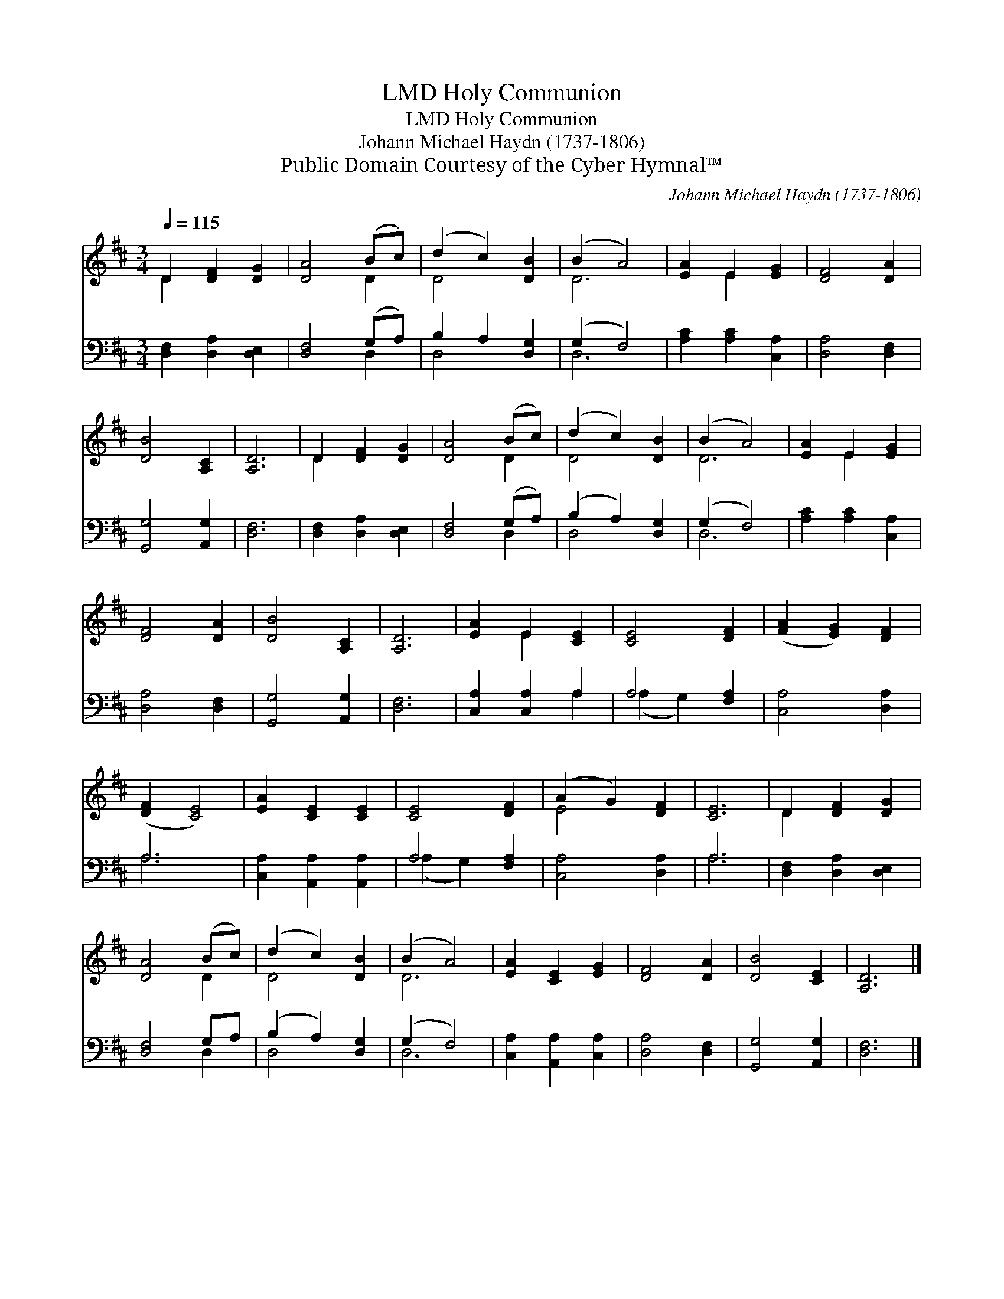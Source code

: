 X:1
T:Holy Communion, LMD
T:Holy Communion, LMD
T:Johann Michael Haydn (1737-1806)
T:Public Domain Courtesy of the Cyber Hymnal™
C:Johann Michael Haydn (1737-1806)
Z:Public Domain
Z:Courtesy of the Cyber Hymnal™
%%score ( 1 2 ) ( 3 4 )
L:1/8
Q:1/4=115
M:3/4
K:D
V:1 treble 
V:2 treble 
V:3 bass 
V:4 bass 
V:1
 D2 [DF]2 [DG]2 | [DA]4 (Bc) | (d2 c2) [DB]2 | (B2 A4) | [EA]2 E2 [EG]2 | [DF]4 [DA]2 | %6
 [DB]4 [A,C]2 | [A,D]6 | D2 [DF]2 [DG]2 | [DA]4 (Bc) | (d2 c2) [DB]2 | (B2 A4) | [EA]2 E2 [EG]2 | %13
 [DF]4 [DA]2 | [DB]4 [A,C]2 | [A,D]6 | [EA]2 E2 [CE]2 | [CE]4 [DF]2 | ([FA]2 [EG]2) [DF]2 | %19
 ([DF]2 [CE]4) | [EA]2 [CE]2 [CE]2 | [CE]4 [DF]2 | (A2 G2) [DF]2 | [CE]6 | D2 [DF]2 [DG]2 | %25
 [DA]4 (Bc) | (d2 c2) [DB]2 | (B2 A4) | [EA]2 [CE]2 [EG]2 | [DF]4 [DA]2 | [DB]4 [CE]2 | [A,D]6 |] %32
V:2
 D2 x4 | x4 D2 | D4 x2 | D6 | x2 E2 x2 | x6 | x6 | x6 | D2 x4 | x4 D2 | D4 x2 | D6 | x2 E2 x2 | %13
 x6 | x6 | x6 | x2 E2 x2 | x6 | x6 | x6 | x6 | x6 | E4 x2 | x6 | D2 x4 | x4 D2 | D4 x2 | D6 | x6 | %29
 x6 | x6 | x6 |] %32
V:3
 [D,F,]2 [D,A,]2 [D,E,]2 | [D,F,]4 (G,A,) | B,2 A,2 [D,G,]2 | (G,2 F,4) | [A,C]2 [A,C]2 [C,A,]2 | %5
 [D,A,]4 [D,F,]2 | [G,,G,]4 [A,,G,]2 | [D,F,]6 | [D,F,]2 [D,A,]2 [D,E,]2 | [D,F,]4 (G,A,) | %10
 (B,2 A,2) [D,G,]2 | (G,2 F,4) | [A,C]2 [A,C]2 [C,A,]2 | [D,A,]4 [D,F,]2 | [G,,G,]4 [A,,G,]2 | %15
 [D,F,]6 | [C,A,]2 [C,A,]2 A,2 | A,4 [F,A,]2 | [C,A,]4 [D,A,]2 | A,6 | [C,A,]2 [A,,A,]2 [A,,A,]2 | %21
 A,4 [F,A,]2 | [C,A,]4 [D,A,]2 | A,6 | [D,F,]2 [D,A,]2 [D,E,]2 | [D,F,]4 G,A, | (B,2 A,2) [D,G,]2 | %27
 (G,2 F,4) | [C,A,]2 [A,,A,]2 [C,A,]2 | [D,A,]4 [D,F,]2 | [G,,G,]4 [A,,G,]2 | [D,F,]6 |] %32
V:4
 x6 | x4 D,2 | D,4 x2 | D,6 | x6 | x6 | x6 | x6 | x6 | x4 D,2 | D,4 x2 | D,6 | x6 | x6 | x6 | x6 | %16
 x4 A,2 | (A,2 G,2) x2 | x6 | A,6 | x6 | (A,2 G,2) x2 | x6 | A,6 | x6 | x4 D,2 | D,4 x2 | D,6 | %28
 x6 | x6 | x6 | x6 |] %32

